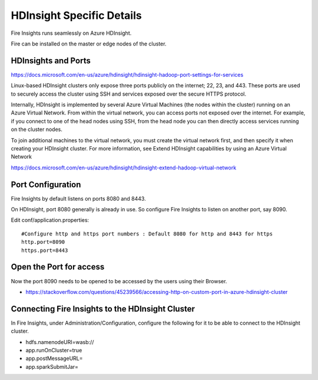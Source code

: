 HDInsight Specific Details
==========================

Fire Insights runs seamlessly on Azure HDInsight.

Fire can be installed on the master or edge nodes of the cluster.

HDInsights and Ports
--------------------

https://docs.microsoft.com/en-us/azure/hdinsight/hdinsight-hadoop-port-settings-for-services

Linux-based HDInsight clusters only expose three ports publicly on the internet; 22, 23, and 443. These ports are used to securely access the cluster using SSH and services exposed over the secure HTTPS protocol.

Internally, HDInsight is implemented by several Azure Virtual Machines (the nodes within the cluster) running on an Azure Virtual Network. From within the virtual network, you can access ports not exposed over the internet. For example, if you connect to one of the head nodes using SSH, from the head node you can then directly access services running on the cluster nodes.

To join additional machines to the virtual network, you must create the virtual network first, and then specify it when creating your HDInsight cluster. For more information, see Extend HDInsight capabilities by using an Azure Virtual Network

https://docs.microsoft.com/en-us/azure/hdinsight/hdinsight-extend-hadoop-virtual-network


Port Configuration
------------------

Fire Insights by default listens on ports 8080 and 8443.

On HDInsight, port 8080 generally is already in use. So configure Fire Insights to listen on another port, say 8090.

Edit conf/application.properties::

    #Configure http and https port numbers : Default 8080 for http and 8443 for https
    http.port=8090
    https.port=8443
    
    
Open the Port for access
------------------------

Now the port 8090 needs to be opened to be accessed by the users using their Browser.

- https://stackoverflow.com/questions/45239566/accessing-http-on-custom-port-in-azure-hdinsight-cluster


Connecting Fire Insights to the HDInsight Cluster
----------------------------

In Fire Insights, under Administration/Configuration, configure the following for it to be able to connect to the HDInsight cluster.

* hdfs.namenodeURI=wasb://
* app.runOnCluster=true
* app.postMessageURL=
* app.sparkSubmitJar=




